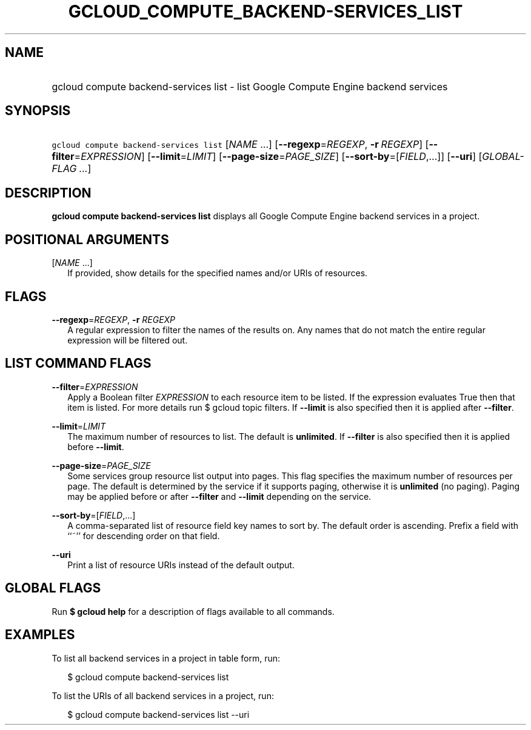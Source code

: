 
.TH "GCLOUD_COMPUTE_BACKEND\-SERVICES_LIST" 1



.SH "NAME"
.HP
gcloud compute backend\-services list \- list Google Compute Engine backend services



.SH "SYNOPSIS"
.HP
\f5gcloud compute backend\-services list\fR [\fINAME\fR\ ...] [\fB\-\-regexp\fR=\fIREGEXP\fR,\ \fB\-r\fR\ \fIREGEXP\fR] [\fB\-\-filter\fR=\fIEXPRESSION\fR] [\fB\-\-limit\fR=\fILIMIT\fR] [\fB\-\-page\-size\fR=\fIPAGE_SIZE\fR] [\fB\-\-sort\-by\fR=[\fIFIELD\fR,...]] [\fB\-\-uri\fR] [\fIGLOBAL\-FLAG\ ...\fR]



.SH "DESCRIPTION"

\fBgcloud compute backend\-services list\fR displays all Google Compute Engine
backend services in a project.



.SH "POSITIONAL ARGUMENTS"

[\fINAME\fR ...]
.RS 2m
If provided, show details for the specified names and/or URIs of resources.


.RE

.SH "FLAGS"

\fB\-\-regexp\fR=\fIREGEXP\fR, \fB\-r\fR \fIREGEXP\fR
.RS 2m
A regular expression to filter the names of the results on. Any names that do
not match the entire regular expression will be filtered out.


.RE

.SH "LIST COMMAND FLAGS"

\fB\-\-filter\fR=\fIEXPRESSION\fR
.RS 2m
Apply a Boolean filter \fIEXPRESSION\fR to each resource item to be listed. If
the expression evaluates True then that item is listed. For more details run $
gcloud topic filters. If \fB\-\-limit\fR is also specified then it is applied
after \fB\-\-filter\fR.

.RE
\fB\-\-limit\fR=\fILIMIT\fR
.RS 2m
The maximum number of resources to list. The default is \fBunlimited\fR. If
\fB\-\-filter\fR is also specified then it is applied before \fB\-\-limit\fR.

.RE
\fB\-\-page\-size\fR=\fIPAGE_SIZE\fR
.RS 2m
Some services group resource list output into pages. This flag specifies the
maximum number of resources per page. The default is determined by the service
if it supports paging, otherwise it is \fBunlimited\fR (no paging). Paging may
be applied before or after \fB\-\-filter\fR and \fB\-\-limit\fR depending on the
service.

.RE
\fB\-\-sort\-by\fR=[\fIFIELD\fR,...]
.RS 2m
A comma\-separated list of resource field key names to sort by. The default
order is ascending. Prefix a field with ``~'' for descending order on that
field.

.RE
\fB\-\-uri\fR
.RS 2m
Print a list of resource URIs instead of the default output.


.RE

.SH "GLOBAL FLAGS"

Run \fB$ gcloud help\fR for a description of flags available to all commands.



.SH "EXAMPLES"

To list all backend services in a project in table form, run:

.RS 2m
$ gcloud compute backend\-services list
.RE

To list the URIs of all backend services in a project, run:

.RS 2m
$ gcloud compute backend\-services list \-\-uri
.RE
